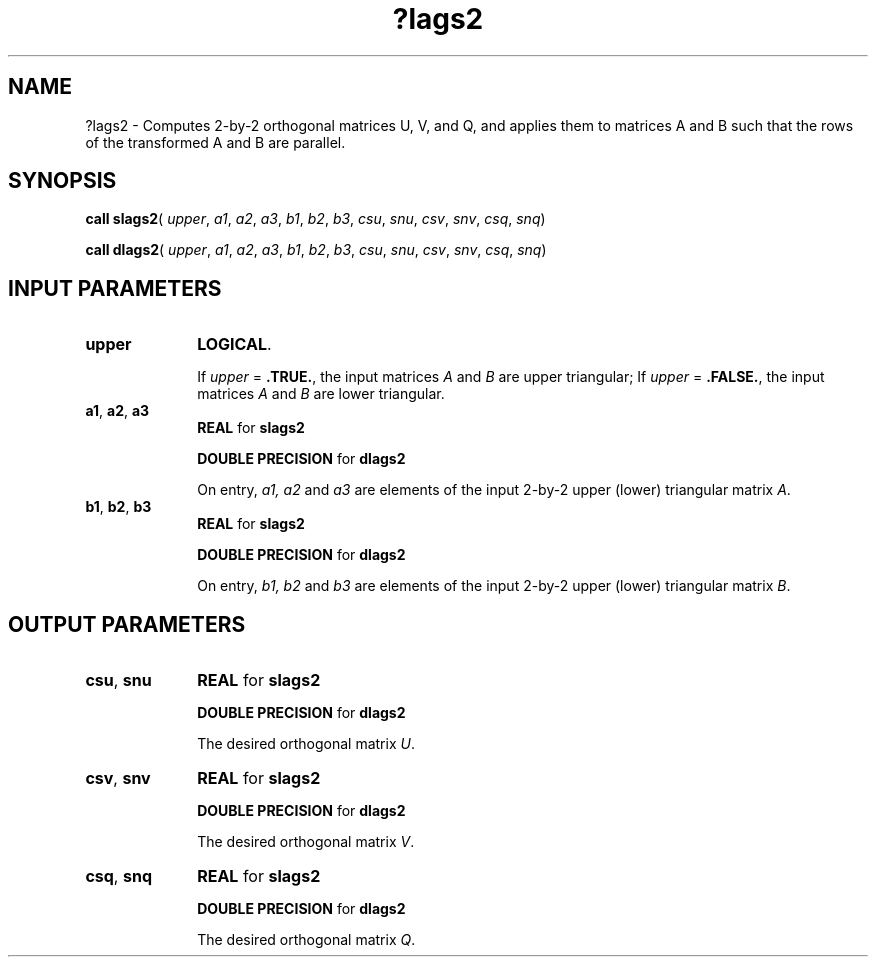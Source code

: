 .\" Copyright (c) 2002 \- 2008 Intel Corporation
.\" All rights reserved.
.\"
.TH ?lags2 3 "Intel Corporation" "Copyright(C) 2002 \- 2008" "Intel(R) Math Kernel Library"
.SH NAME
?lags2 \- Computes 2-by-2 orthogonal matrices U, V, and Q, and applies them to matrices A and B such that the rows of the transformed A and B are parallel.
.SH SYNOPSIS
.PP
\fBcall slags2\fR( \fIupper\fR, \fIa1\fR, \fIa2\fR, \fIa3\fR, \fIb1\fR, \fIb2\fR, \fIb3\fR, \fIcsu\fR, \fIsnu\fR, \fIcsv\fR, \fIsnv\fR, \fIcsq\fR, \fIsnq\fR)
.PP
\fBcall dlags2\fR( \fIupper\fR, \fIa1\fR, \fIa2\fR, \fIa3\fR, \fIb1\fR, \fIb2\fR, \fIb3\fR, \fIcsu\fR, \fIsnu\fR, \fIcsv\fR, \fIsnv\fR, \fIcsq\fR, \fIsnq\fR)
.SH INPUT PARAMETERS

.TP 10
\fBupper\fR
.NL
\fBLOGICAL\fR. 
.IP
If \fIupper\fR = \fB.TRUE.\fR, the input matrices \fIA\fR and \fIB\fR are upper triangular; If \fIupper\fR = \fB.FALSE.\fR, the input matrices \fIA\fR and \fIB\fR are lower triangular.
.TP 10
\fBa1\fR, \fBa2\fR, \fBa3\fR
.NL
\fBREAL\fR for \fBslags2\fR
.IP
\fBDOUBLE PRECISION\fR for \fBdlags2\fR
.IP
On entry, \fIa1, a2\fR and \fIa3\fR are elements of the input 2-by-2 upper (lower) triangular matrix \fIA\fR.
.TP 10
\fBb1\fR, \fBb2\fR, \fBb3\fR
.NL
\fBREAL\fR for \fBslags2\fR
.IP
\fBDOUBLE PRECISION\fR for \fBdlags2\fR
.IP
On entry, \fIb1, b2\fR and \fIb3\fR are elements of the input 2-by-2 upper (lower) triangular matrix \fIB\fR.
.SH OUTPUT PARAMETERS

.TP 10
\fBcsu\fR, \fBsnu\fR
.NL
\fBREAL\fR for \fBslags2\fR
.IP
\fBDOUBLE PRECISION\fR for \fBdlags2\fR
.IP
The desired orthogonal matrix \fIU\fR.
.TP 10
\fBcsv\fR, \fBsnv\fR
.NL
\fBREAL\fR for \fBslags2\fR
.IP
\fBDOUBLE PRECISION\fR for \fBdlags2\fR
.IP
The desired orthogonal matrix \fIV\fR.
.TP 10
\fBcsq\fR, \fBsnq\fR
.NL
\fBREAL\fR for \fBslags2\fR
.IP
\fBDOUBLE PRECISION\fR for \fBdlags2\fR
.IP
The desired orthogonal matrix \fIQ\fR.
